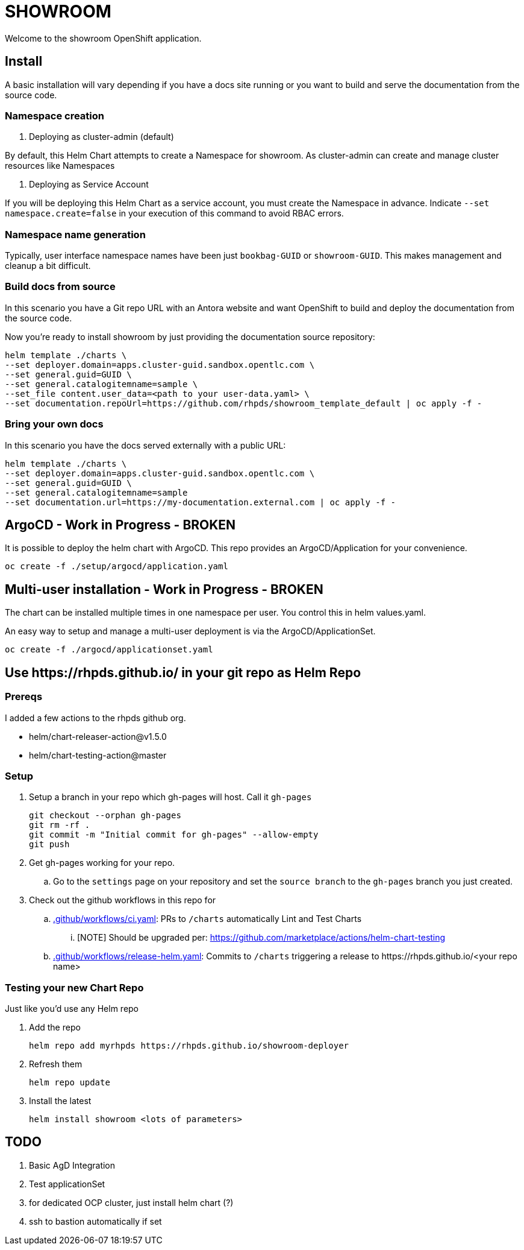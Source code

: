 = SHOWROOM

Welcome to the showroom OpenShift application.

== Install

A basic installation will vary depending if you have a docs site running or you want to build and serve
the documentation from the source code.

=== Namespace creation

. Deploying as cluster-admin (default)

By default, this Helm Chart attempts to create a Namespace for showroom.
As cluster-admin can create and manage cluster resources like Namespaces

. Deploying as Service Account

If you will be deploying this Helm Chart as a service account, you must create the Namespace in advance.
Indicate `--set namespace.create=false` in your execution of this command to avoid RBAC errors.

=== Namespace name generation

Typically, user interface namespace names have been just `bookbag-GUID` or `showroom-GUID`.
This makes management and cleanup a bit difficult.

=== Build docs from source

In this scenario you have a Git repo URL with an Antora website and want OpenShift to build and deploy
the documentation from the source code.

Now you're ready to install showroom by just providing the documentation source repository:

```
helm template ./charts \
--set deployer.domain=apps.cluster-guid.sandbox.opentlc.com \
--set general.guid=GUID \
--set general.catalogitemname=sample \
--set_file content.user_data=<path to your user-data.yaml> \
--set documentation.repoUrl=https://github.com/rhpds/showroom_template_default | oc apply -f -
```

=== Bring your own docs

In this scenario you have the docs served externally with a public URL:

```
helm template ./charts \
--set deployer.domain=apps.cluster-guid.sandbox.opentlc.com \
--set general.guid=GUID \
--set general.catalogitemname=sample
--set documentation.url=https://my-documentation.external.com | oc apply -f -
```

== ArgoCD - *Work in Progress* - BROKEN

It is possible to deploy the helm chart with ArgoCD.
This repo provides an ArgoCD/Application for your convenience.

```
oc create -f ./setup/argocd/application.yaml
```

== Multi-user installation - *Work in Progress* - BROKEN

The chart can be installed multiple times in one namespace per user. You control this in helm values.yaml.

An easy way to setup and manage a multi-user deployment is via the ArgoCD/ApplicationSet.

```
oc create -f ./argocd/applicationset.yaml
```

== Use \https://rhpds.github.io/ in your git repo as Helm Repo

=== Prereqs

I added a few actions to the rhpds github org.

* helm/chart-releaser-action@v1.5.0
* helm/chart-testing-action@master

=== Setup

. Setup a branch in your repo which gh-pages will host.
Call it `gh-pages`
+
----
git checkout --orphan gh-pages
git rm -rf .
git commit -m "Initial commit for gh-pages" --allow-empty
git push
----
. Get gh-pages working for your repo.
.. Go to the `settings` page on your repository and set the `source branch` to the `gh-pages` branch you just created.
. Check out the github workflows in this repo for
.. link:.github/workflows/ci.yaml[.github/workflows/ci.yaml]: PRs to `/charts` automatically Lint and Test Charts
... [NOTE] Should be upgraded per: https://github.com/marketplace/actions/helm-chart-testing
.. link:.github/workflows/release-helm.yaml[.github/workflows/release-helm.yaml]: Commits to `/charts` triggering a release to \https://rhpds.github.io/<your repo name>

=== Testing your new Chart Repo

Just like you'd use any Helm repo

. Add the repo

 helm repo add myrhpds https://rhpds.github.io/showroom-deployer

. Refresh them

 helm repo update

. Install the latest

 helm install showroom <lots of parameters>

== TODO

. Basic AgD Integration
. Test applicationSet
. for dedicated OCP cluster, just install helm chart (?)
. ssh to bastion automatically if set
